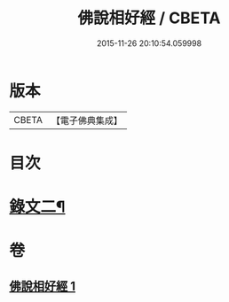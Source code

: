 #+TITLE: 佛說相好經 / CBETA
#+DATE: 2015-11-26 20:10:54.059998
* 版本
 |     CBETA|【電子佛典集成】|

* 目次
* [[file:KR6v0039_001.txt::001-0414a11][錄文二¶]]
* 卷
** [[file:KR6v0039_001.txt][佛說相好經 1]]
